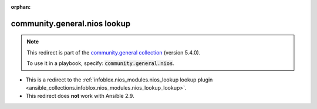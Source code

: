 
.. Document meta

:orphan:

.. Anchors

.. _ansible_collections.community.general.nios_lookup:

.. Title

community.general.nios lookup
+++++++++++++++++++++++++++++

.. Collection note

.. note::
    This redirect is part of the `community.general collection <https://galaxy.ansible.com/community/general>`_ (version 5.4.0).

    To use it in a playbook, specify: :code:`community.general.nios`.

- This is a redirect to the :ref:`infoblox.nios_modules.nios_lookup lookup plugin <ansible_collections.infoblox.nios_modules.nios_lookup_lookup>`.
- This redirect does **not** work with Ansible 2.9.
